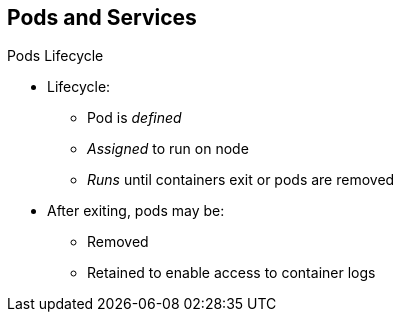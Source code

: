 == Pods and Services
:noaudio:

.Pods Lifecycle

* Lifecycle:
** Pod is _defined_
** _Assigned_ to run on node
** _Runs_ until containers exit or pods are removed

* After exiting, pods may be:
** Removed
** Retained to enable access to container logs

ifdef::showscript[]

=== Transcript

Pods have the following lifecycle: They are _defined_, then they are _assigned_ by the scheduler to run on a specific node. They then _run_ until their container(s) exit or they are removed for some other reason.

Depending on policy and exit code, pods may be removed after exiting, or they may be retained to enable access to their containers' logs.

endif::showscript[]

